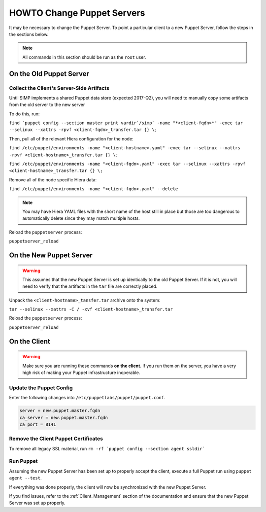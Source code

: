 HOWTO Change Puppet Servers
===========================

It may be necessary to change the Puppet Server. To point a particular
client to a new Puppet Server, follow the steps in the sections below.

.. NOTE::

   All commands in this section should be run as the ``root`` user.

On the Old Puppet Server
------------------------

Collect the Client's Server-Side Artifacts
^^^^^^^^^^^^^^^^^^^^^^^^^^^^^^^^^^^^^^^^^^

Until SIMP implements a shared Puppet data store (expected 2017-Q2), you will
need to manually copy some artifacts from the old server to the new server

To do this, run:

``find `puppet config --section master print vardir`/simp` -name "*<client-fqdn>*" -exec tar --selinux --xattrs -rpvf <client-fqdn>_transfer.tar {} \;``

Then, pull all of the relevant Hiera configuration for the node:

``find /etc/puppet/environments -name "<client-hostname>.yaml" -exec tar --selinux --xattrs -rpvf <client-hostname>_transfer.tar {} \;``

``find /etc/puppet/environments -name "<client-fqdn>.yaml" -exec tar --selinux --xattrs -rpvf <client-hostname>_transfer.tar {} \;``

Remove all of the node specific Hiera data:

``find /etc/puppet/environments -name "<client-fqdn>.yaml" --delete``

.. NOTE::

   You may have Hiera YAML files with the short name of the host still in place
   but those are too dangerous to automatically delete since they may match
   multiple hosts.

Reload the ``puppetserver`` process:

``puppetserver_reload``

On the New Puppet Server
------------------------

.. WARNING::

   This assumes that the new Puppet Server is set up identically to the old
   Puppet Server. If it is not, you will need to verify that the artifacts in
   the ``tar`` file are correctly placed.

Unpack the ``<client-hostname>_tansfer.tar`` archive onto the system:

``tar --selinux --xattrs -C / -xvf <client-hostname>_transfer.tar``

Reload the ``puppetserver`` process:

``puppetserver_reload``

On the Client
-------------

.. WARNING::

   Make sure you are running these commands **on the client**. If you run them
   on the server, you have a very high risk of making your Puppet
   infrastructure inoperable.

Update the Puppet Config
^^^^^^^^^^^^^^^^^^^^^^^^

Enter the following changes into ``/etc/puppetlabs/puppet/puppet.conf``.

.. code-block:: ini

  server = new.puppet.master.fqdn
  ca_server = new.puppet.master.fqdn
  ca_port = 8141

Remove the Client Puppet Certificates
^^^^^^^^^^^^^^^^^^^^^^^^^^^^^^^^^^^^^

To remove all legacy SSL material, run ``rm -rf `puppet config --section agent ssldir```

Run Puppet
^^^^^^^^^^

Assuming the new Puppet Server has been set up to properly accept the
client, execute a full Puppet run using ``puppet agent --test``.

If everything was done properly, the client will now be synchronized with the
new Puppet Server.

If you find issues, refer to the :ref:`Client_Management` section of the
documentation and ensure that the new Puppet Server was set up properly.
